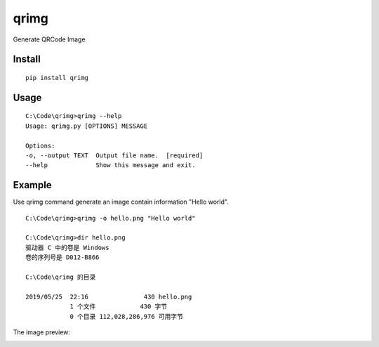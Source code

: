 qrimg
=====

Generate QRCode Image


Install
-------

::

    pip install qrimg


Usage
-----

::

    C:\Code\qrimg>qrimg --help
    Usage: qrimg.py [OPTIONS] MESSAGE

    Options:
    -o, --output TEXT  Output file name.  [required]
    --help             Show this message and exit.

Example
-------

Use qrimg command generate an image contain information "Hello world".

::

    C:\Code\qrimg>qrimg -o hello.png "Hello world"

    C:\Code\qrimg>dir hello.png
    驱动器 C 中的卷是 Windows
    卷的序列号是 D012-B866

    C:\Code\qrimg 的目录

    2019/05/25  22:16               430 hello.png
                1 个文件            430 字节
                0 个目录 112,028,286,976 可用字节

The image preview:

.. image:: https://raw.githubusercontent.com/appstore-zencore/qrimg/master/hello.png
